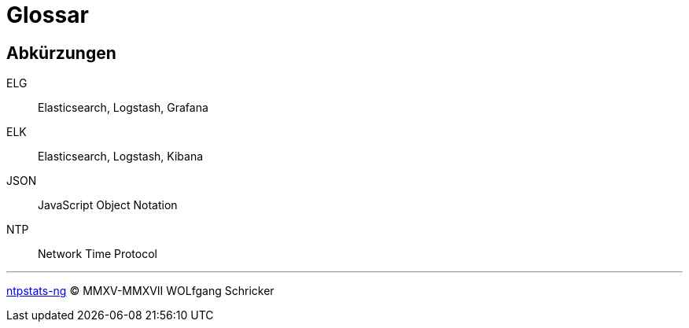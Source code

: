 = Glossar
:icons:         font
:linkattrs:
:toc:           macro
:toc-title:     Inhalt

== Abkürzungen

[glossary]
ELG:: Elasticsearch, Logstash, Grafana
ELK:: Elasticsearch, Logstash, Kibana
JSON:: JavaScript Object Notation
NTP:: Network Time Protocol

'''

link:README.adoc[ntpstats-ng] (C) MMXV-MMXVII WOLfgang Schricker

// End of ntpstats-ng/doc/de/doc/Glossary.adoc
